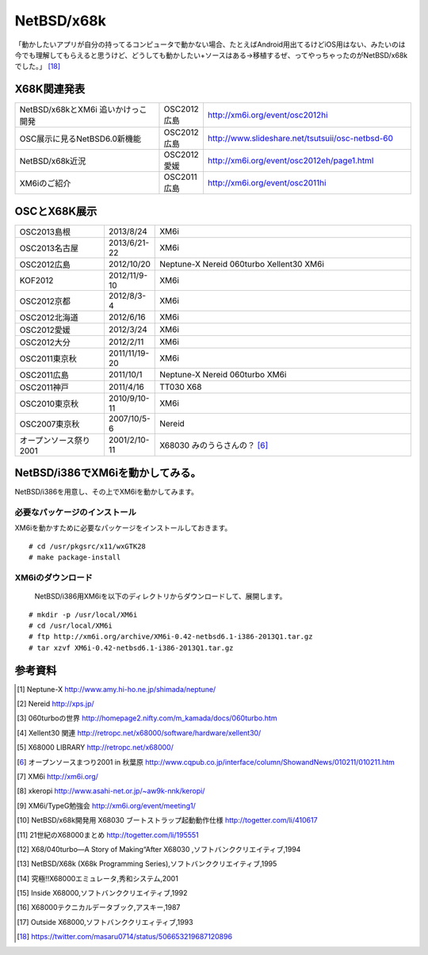 .. 
 Copyright (c) 2013-4 Jun Ebihara All rights reserved.
 Redistribution and use in source and binary forms, with or without
 modification, are permitted provided that the following conditions
 are met:
 1. Redistributions of source code must retain the above copyright
    notice, this list of conditions and the following disclaimer.
 2. Redistributions in binary form must reproduce the above copyright
    notice, this list of conditions and the following disclaimer in the
    documentation and/or other materials provided with the distribution.
 THIS SOFTWARE IS PROVIDED BY THE AUTHOR ``AS IS'' AND ANY EXPRESS OR
 IMPLIED WARRANTIES, INCLUDING, BUT NOT LIMITED TO, THE IMPLIED WARRANTIES
 OF MERCHANTABILITY AND FITNESS FOR A PARTICULAR PURPOSE ARE DISCLAIMED.
 IN NO EVENT SHALL THE AUTHOR BE LIABLE FOR ANY DIRECT, INDIRECT,
 INCIDENTAL, SPECIAL, EXEMPLARY, OR CONSEQUENTIAL DAMAGES (INCLUDING, BUT
 NOT LIMITED TO, PROCUREMENT OF SUBSTITUTE GOODS OR SERVICES; LOSS OF USE,
 DATA, OR PROFITS; OR BUSINESS INTERRUPTION) HOWEVER CAUSED AND ON ANY
 THEORY OF LIABILITY, WHETHER IN CONTRACT, STRICT LIABILITY, OR TORT
 (INCLUDING NEGLIGENCE OR OTHERWISE) ARISING IN ANY WAY OUT OF THE USE OF
 THIS SOFTWARE, EVEN IF ADVISED OF THE POSSIBILITY OF SUCH DAMAGE.


.. netbsd MLを掘る
.. 拡張ボードの見分け方
.. XM6i

NetBSD/x68k
------------------

「動かしたいアプリが自分の持ってるコンピュータで動かない場合、たとえばAndroid用出てるけどiOS用はない、みたいのは今でも理解してもらえると思うけど、どうしても動かしたい+ソースはある→移植するぜ、ってやっちゃったのがNetBSD/x68kでした。」 [18]_

X68K関連発表
~~~~~~~~~~~~~

.. csv-table::
 :widths: 35 10 50

 NetBSD/x68kとXM6i 追いかけっこ開発,OSC2012広島,http://xm6i.org/event/osc2012hi
 OSC展示に見るNetBSD6.0新機能,OSC2012広島, http://www.slideshare.net/tsutsuii/osc-netbsd-60
 NetBSD/x68k近況,OSC2012愛媛, http://xm6i.org/event/osc2012eh/page1.html
 XM6iのご紹介, OSC2011広島, http://xm6i.org/event/osc2011hi

OSCとX68K展示
~~~~~~~~~~~~~~

.. csv-table::
 :widths: 7 3 60

 X68030+Neptune-X+NE2000 [1]_ ,NetBSD/x68k
 X68030+Nereid [2]_ ,NetBSD/x68k
 X68030+060turbo [3]_ ,NetBSD/x68k
 X68000 PRO+Xellent30 [4]_ ,NetBSD/x68k
 XM6i on MacOSX,NetBSD/x68k

.. image:: Picture/2012/10/20/DSC_1045.JPG
 :width: 400

.. image:: Picture/2012/10/20/DSC_1051.JPG
 :width: 400

.. image:: Picture/2012/10/20/DSC_1053.JPG
 :width: 400

.. image:: Picture/2012/10/20/DSC_1060.JPG
 :width: 400

.. image:: Picture/2012/10/20/DSC_1061.JPG
 :width: 400

.. image:: Picture/2012/10/20/DSC_1062.JPG
 :width: 400

.. image:: Picture/2012/10/20/DSC_1066.JPG
 :width: 400

.. image:: Picture/2012/10/20/DSC_1074.JPG
 :width: 400

.. image:: Picture/2012/10/20/DSC_1078.JPG
 :width: 400

.. image:: Picture/2012/10/20/DSC_1079.JPG
 :width: 400

.. image:: Picture/2012/10/20/DSC_1080.JPG
 :width: 400

.. image:: Picture/2012/10/20/DSC_1081.JPG
 :width: 400

.. image:: Picture/2012/10/20/DSC_1082.JPG
 :width: 400

.. image:: Picture/2012/10/20/DSC_1085.JPG
 :width: 400

.. image:: Picture/2012/10/20/DSC_1090.JPG
 :width: 400

.. image:: Picture/2012/10/20/DSC_1091.JPG
 :width: 400

.. image:: Picture/2012/10/20/dsc01856.jpg
 :width: 400

.. image:: Picture/2012/10/20/dsc01859.jpg
 :width: 400

.. image:: Picture/2012/10/20/dsc01860.jpg
 :width: 400

.. image:: Picture.org/2011/04/16/P1000372.JPG
 :width: 400


.. csv-table::
 :widths: 20 3 60

 OSC2013島根,2013/8/24,XM6i
 OSC2013名古屋,2013/6/21-22,XM6i
 OSC2012広島,2012/10/20,Neptune-X Nereid 060turbo Xellent30 XM6i
 KOF2012,2012/11/9-10,XM6i
 OSC2012京都,2012/8/3-4,XM6i
 OSC2012北海道,2012/6/16,XM6i
 OSC2012愛媛,2012/3/24,XM6i
 OSC2012大分,2012/2/11,XM6i
 OSC2011東京秋,2011/11/19-20,XM6i
 OSC2011広島,2011/10/1,Neptune-X Nereid 060turbo XM6i
 OSC2011神戸,2011/4/16,TT030 X68
 OSC2010東京秋,2010/9/10-11,XM6i
 OSC2007東京秋,2007/10/5-6,Nereid
 オープンソース祭り2001,2001/2/10-11,X68030 みのうらさんの？ [6]_

NetBSD/i386でXM6iを動かしてみる。
~~~~~~~~~~~~~~~~~~~~~~~~~~~~~~~~~~~

NetBSD/i386を用意し、その上でXM6iを動かしてみます。

必要なパッケージのインストール
"""""""""""""""""""""""""""""""""""""
XM6iを動かすために必要なパッケージをインストールしておきます。

::

 # cd /usr/pkgsrc/x11/wxGTK28
 # make package-install

XM6iのダウンロード
""""""""""""""""""""""
 NetBSD/i386用XM6iを以下のディレクトリからダウンロードして、展開します。

::

 # mkdir -p /usr/local/XM6i
 # cd /usr/local/XM6i
 # ftp http://xm6i.org/archive/XM6i-0.42-netbsd6.1-i386-2013Q1.tar.gz 
 # tar xzvf XM6i-0.42-netbsd6.1-i386-2013Q1.tar.gz 

参考資料
~~~~~~~~

.. rubic::

.. [1] Neptune-X http://www.amy.hi-ho.ne.jp/shimada/neptune/
.. [2] Nereid http://xps.jp/
.. [3] 060turboの世界 http://homepage2.nifty.com/m_kamada/docs/060turbo.htm
.. [4] Xellent30 関連 http://retropc.net/x68000/software/hardware/xellent30/
.. [5] X68000 LIBRARY http://retropc.net/x68000/
.. [6] オープンソースまつり2001 in 秋葉原 http://www.cqpub.co.jp/interface/column/ShowandNews/010211/010211.htm
.. [7] XM6i http://xm6i.org/
.. [8] xkeropi http://www.asahi-net.or.jp/~aw9k-nnk/keropi/
.. [9] XM6i/TypeG勉強会 http://xm6i.org/event/meeting1/
.. [10] NetBSD/x68k開発用 X68030 ブートストラップ起動動作仕様 http://togetter.com/li/410617
.. [11] 21世紀のX68000まとめ http://togetter.com/li/195551
.. [12] X68/040turbo―A Story of Making“After X68030 ,ソフトバンククリエイティブ,1994
.. [13] NetBSD/X68k (X68k Programming Series),ソフトバンククリエイティブ,1995 
.. [14] 究極!!X68000エミュレータ,秀和システム,2001
.. [15] Inside X68000,ソフトバンククリエイティブ,1992
.. [16] X68000テクニカルデータブック,アスキー,1987
.. [17] Outside X68000,ソフトバンククリエィティブ,1993
.. [18] https://twitter.com/masaru0714/status/506653219687120896
